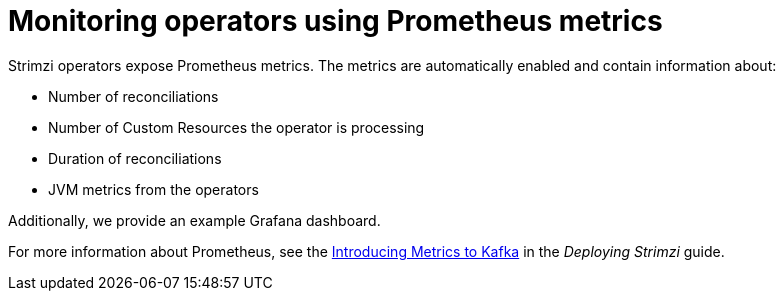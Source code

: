 // Module included in the following assemblies:
//
// assembly-operators.adoc

[id='con-operators-prometheus-metrics-{context}']

= Monitoring operators using Prometheus metrics

Strimzi operators expose Prometheus metrics.
The metrics are automatically enabled and contain information about:

* Number of reconciliations
* Number of Custom Resources the operator is processing
* Duration of reconciliations
* JVM metrics from the operators

Additionally, we provide an example Grafana dashboard.

For more information about Prometheus, see the link:{BookURLDeploying}#assembly-metrics-{context}[Introducing Metrics to Kafka] in the _Deploying Strimzi_ guide.
